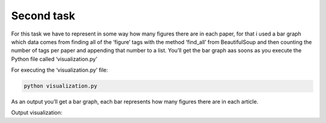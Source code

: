 Second task
===========

For this task we have to represent in some way how many figures there
are in each paper, for that i used a bar graph which data comes from
finding all of the ‘figure’ tags with the method ‘find_all’ from
BeautifulSoup and then counting the number of tags per paper and
appending that number to a list. You’ll get the bar graph aas soons as
you execute the Python file called ‘visualization.py’

For executing the ‘visualization.py’ file:

.. code:: bash

     python visualization.py

As an output you’ll get a bar graph, each bar represents how many
figures there are in each article.

Output visualization: |Output example|


.. |Output example| image:: /images/graph.png

